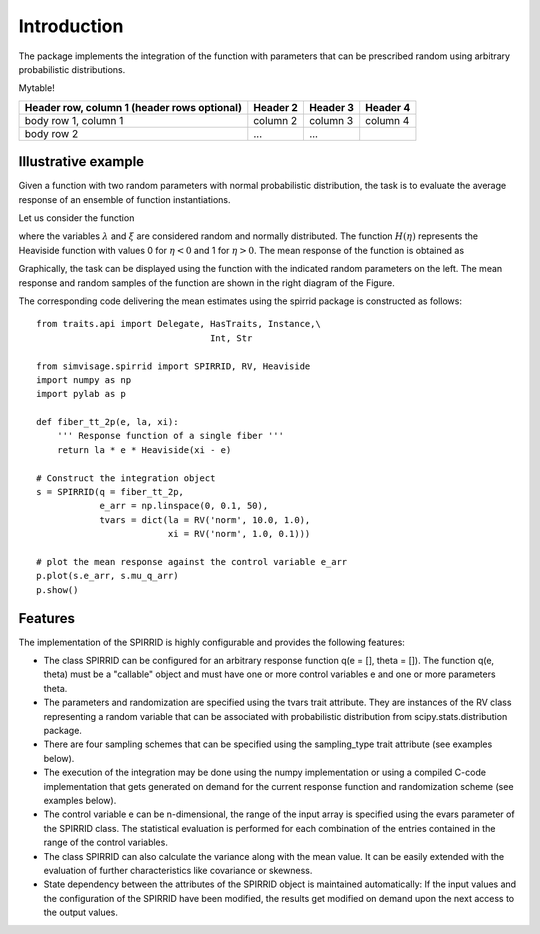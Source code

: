 ============
Introduction
============

The package implements the integration of the function 
with parameters that can be prescribed random using arbitrary
probabilistic distributions.

Mytable!


+------------------------+------------+----------+----------+
| Header row, column 1   | Header 2   | Header 3 | Header 4 |
| (header rows optional) |            |          |          |
+========================+============+==========+==========+
| body row 1, column 1   | column 2   | column 3 | column 4 |
+------------------------+------------+----------+----------+
| body row 2             | ...        | ...      |          |
+------------------------+------------+----------+----------+


Illustrative example
--------------------

Given a function with two random parameters with normal probabilistic distribution, 
the task is to evaluate the average response of an ensemble of function instantiations.

Let us consider the function

.. math::
	q( \varepsilon; \lambda, \xi) = \lambda \;\varepsilon
	\cdot
	H\left( \xi - \varepsilon \right).
	:label: eq_response_func

.. index:: examples; SPIRRID features

where the variables :math:`\lambda` and :math:`\xi` are considered random and normally distributed.
The function :math:`H(\eta)` represents the Heaviside function with values 0 for :math:`\eta < 0`
and 1 for :math:`\eta > 0`.
The mean response of the function is obtained as

.. math::
	    \mu_{q}(\varepsilon)  =  \sum_{\Theta_\lambda}^{}  \sum_{ \Theta_\xi }^{}
	{\underbrace
	    {q\left( \varepsilon; \lambda, \xi \right)}_Q}
	\;{
	\underbrace {
	g_\lambda g_\xi
	    \;
	   \Delta{\theta_\lambda} \Delta{\theta_\xi}
	  }_{\Delta G}
	} 
	:label: eq_mu_q

Graphically, the task can be displayed using the function with the indicated
random parameters on the left. The mean response and random samples of the function
are shown in the right diagram of the Figure.

The corresponding code delivering the mean estimates using the spirrid package
is constructed as follows:  
::

    from traits.api import Delegate, HasTraits, Instance,\
                                     Int, Str

    from simvisage.spirrid import SPIRRID, RV, Heaviside
    import numpy as np
    import pylab as p

    def fiber_tt_2p(e, la, xi):
        ''' Response function of a single fiber '''
        return la * e * Heaviside(xi - e)

    # Construct the integration object
    s = SPIRRID(q = fiber_tt_2p, 
                e_arr = np.linspace(0, 0.1, 50),
                tvars = dict(la = RV('norm', 10.0, 1.0),
                             xi = RV('norm', 1.0, 0.1)))

    # plot the mean response against the control variable e_arr
    p.plot(s.e_arr, s.mu_q_arr)
    p.show()

.. index:: intro; SPIRRID features

Features
--------
The implementation of the SPIRRID is highly configurable and provides the following features:

*  The class SPIRRID can be configured for an arbitrary response function 
   q(e = [], theta = []). The function q(e, theta) must be a "callable" object and 
   must have one or more control variables e and one or more parameters theta.
 
*  The parameters and randomization are specified using the tvars trait attribute. 
   They are instances of the RV class representing a random variable that can be 
   associated with probabilistic distribution from scipy.stats.distribution package.
   
*  There are four sampling schemes that can be specified using the sampling_type
   trait attribute (see examples below). 

*  The execution of the integration may be done using the numpy implementation 
   or using a compiled C-code implementation that gets generated on demand for 
   the current response function and randomization scheme (see examples below). 

*  The control variable e can be n-dimensional, the range of the input array 
   is specified using the evars parameter of the SPIRRID class. The statistical 
   evaluation is performed for each combination of the entries contained in the range 
   of the control variables. 

*  The class SPIRRID can also calculate the variance along with the mean value. 
   It can be easily extended with the evaluation of further characteristics like 
   covariance or skewness. 

*  State dependency between the attributes of the SPIRRID object is maintained 
   automatically: If the input values and the configuration of the SPIRRID 
   have been modified, the results get modified on demand upon the next access 
   to the output values. 
